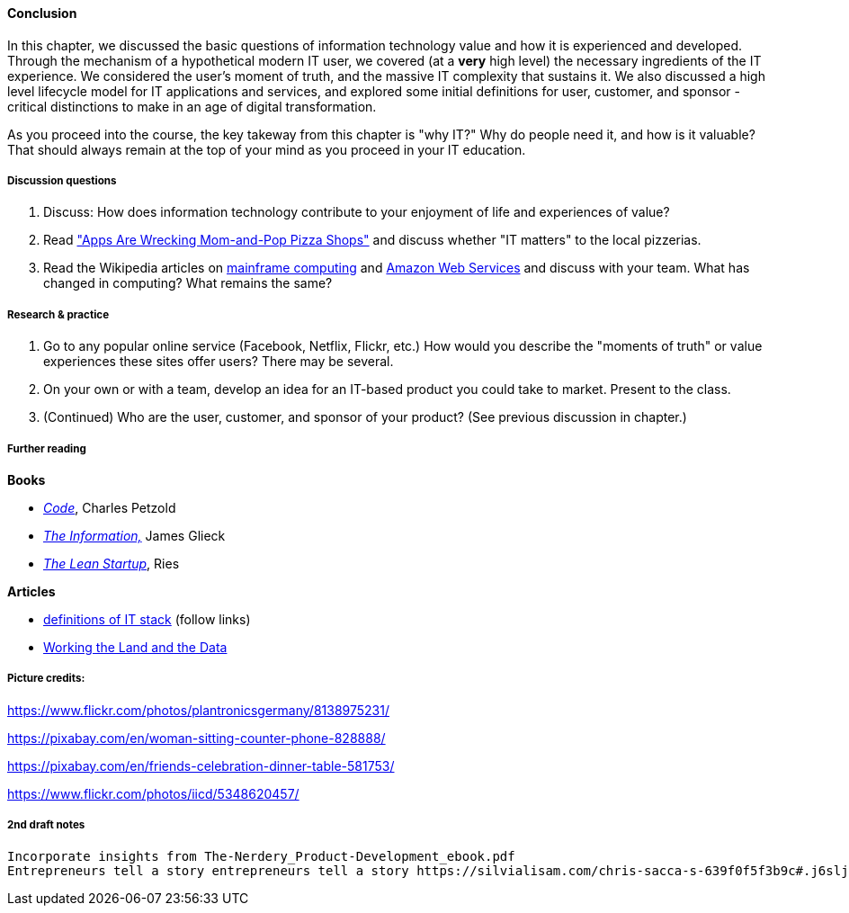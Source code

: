 ==== Conclusion

In this chapter, we discussed the basic questions of information technology value and how it is experienced and developed. Through the mechanism of a hypothetical modern IT user, we covered (at a *very* high level) the necessary ingredients of the IT experience. We considered the user's moment of truth, and the massive IT complexity that sustains it. We also discussed a high level lifecycle model for IT applications and services, and explored some initial definitions for user, customer, and sponsor - critical distinctions to make in an age of digital transformation.

As you proceed into the course, the key takeway from this chapter is "why IT?" Why do people need it, and how is it valuable? That should always remain at the top of your mind as you proceed in your IT education.

===== Discussion questions

. Discuss: How does information technology contribute to your enjoyment of life and experiences of value?

. Read http://www.wsj.com/news/articles/SB20001424052702303743604579350710633713786["Apps Are Wrecking Mom-and-Pop Pizza Shops"] and discuss whether "IT matters" to the local pizzerias.

. Read the Wikipedia articles on https://en.wikipedia.org/wiki/Mainframe_computer[mainframe computing] and https://en.wikipedia.org/wiki/Amazon_Web_Services[Amazon Web Services] and discuss with your team. What has changed in computing? What remains the same?

===== Research & practice

. Go to any popular online service (Facebook, Netflix, Flickr, etc.) How would you describe the "moments of truth" or value experiences these sites offer users? There may be several.

.  On your own or with a team, develop an idea for an IT-based product you could take to market. Present to the class.

. (Continued) Who are the user, customer, and sponsor of your product? (See previous discussion in chapter.)

===== Further reading
*Books*

* http://www.amazon.com/Code-Language-Computer-Hardware-Software/dp/0735611319[_Code_], Charles Petzold
* http://www.amazon.com/Information-History-Theory-Flood/dp/1400096235/ref=sr_1_1?s=books&ie=UTF8&qid=1438398170&sr=1-1&keywords=the+information[_The Information,_] James Glieck
* http://www.amazon.com/Lean-Startup-Entrepreneurs-Continuous-Innovation-ebook/dp/B004J4XGN6/ref=sr_1_1?s=books&ie=UTF8&qid=1438398231&sr=1-1&keywords=the+lean+startup[_The Lean Startup_], Ries

*Articles*

* https://en.wikipedia.org/wiki/Technology_stack[definitions of IT stack] (follow links)

* http://www.nytimes.com/2014/12/01/business/working-the-land-and-the-data.html?smid=tw-share&_r=0[Working the Land and the Data]

===== Picture credits:

https://www.flickr.com/photos/plantronicsgermany/8138975231/

https://pixabay.com/en/woman-sitting-counter-phone-828888/

https://pixabay.com/en/friends-celebration-dinner-table-581753/

https://www.flickr.com/photos/iicd/5348620457/

===== 2nd draft notes
 Incorporate insights from The-Nerdery_Product-Development_ebook.pdf
 Entrepreneurs tell a story entrepreneurs tell a story https://silvialisam.com/chris-sacca-s-639f0f5f3b9c#.j6sljdp0x (first section??)
